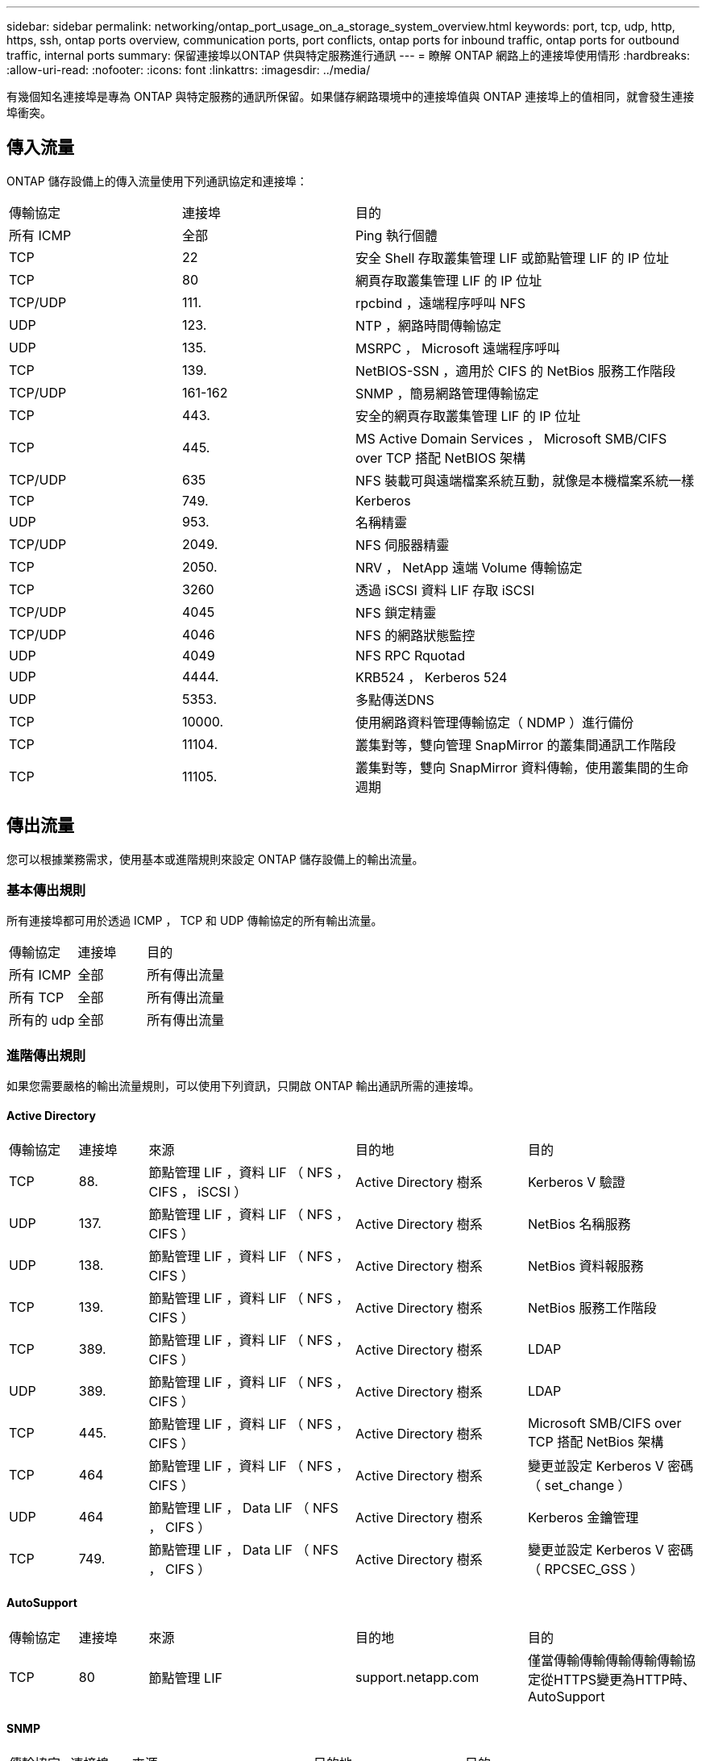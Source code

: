 ---
sidebar: sidebar 
permalink: networking/ontap_port_usage_on_a_storage_system_overview.html 
keywords: port, tcp, udp, http, https, ssh, ontap ports overview, communication ports, port conflicts, ontap ports for inbound traffic, ontap ports for outbound traffic, internal ports 
summary: 保留連接埠以ONTAP 供與特定服務進行通訊 
---
= 瞭解 ONTAP 網路上的連接埠使用情形
:hardbreaks:
:allow-uri-read: 
:nofooter: 
:icons: font
:linkattrs: 
:imagesdir: ../media/


[role="lead"]
有幾個知名連接埠是專為 ONTAP 與特定服務的通訊所保留。如果儲存網路環境中的連接埠值與 ONTAP 連接埠上的值相同，就會發生連接埠衝突。



== 傳入流量

ONTAP 儲存設備上的傳入流量使用下列通訊協定和連接埠：

[cols="25,25,50"]
|===


| 傳輸協定 | 連接埠 | 目的 


| 所有 ICMP | 全部 | Ping 執行個體 


| TCP | 22 | 安全 Shell 存取叢集管理 LIF 或節點管理 LIF 的 IP 位址 


| TCP | 80 | 網頁存取叢集管理 LIF 的 IP 位址 


| TCP/UDP | 111. | rpcbind ，遠端程序呼叫 NFS 


| UDP | 123. | NTP ，網路時間傳輸協定 


| UDP | 135. | MSRPC ， Microsoft 遠端程序呼叫 


| TCP | 139. | NetBIOS-SSN ，適用於 CIFS 的 NetBios 服務工作階段 


| TCP/UDP | 161-162 | SNMP ，簡易網路管理傳輸協定 


| TCP | 443. | 安全的網頁存取叢集管理 LIF 的 IP 位址 


| TCP | 445. | MS Active Domain Services ， Microsoft SMB/CIFS over TCP 搭配 NetBIOS 架構 


| TCP/UDP | 635 | NFS 裝載可與遠端檔案系統互動，就像是本機檔案系統一樣 


| TCP | 749. | Kerberos 


| UDP | 953. | 名稱精靈 


| TCP/UDP | 2049. | NFS 伺服器精靈 


| TCP | 2050. | NRV ， NetApp 遠端 Volume 傳輸協定 


| TCP | 3260 | 透過 iSCSI 資料 LIF 存取 iSCSI 


| TCP/UDP | 4045 | NFS 鎖定精靈 


| TCP/UDP | 4046 | NFS 的網路狀態監控 


| UDP | 4049 | NFS RPC Rquotad 


| UDP | 4444. | KRB524 ， Kerberos 524 


| UDP | 5353. | 多點傳送DNS 


| TCP | 10000. | 使用網路資料管理傳輸協定（ NDMP ）進行備份 


| TCP | 11104. | 叢集對等，雙向管理 SnapMirror 的叢集間通訊工作階段 


| TCP | 11105. | 叢集對等，雙向 SnapMirror 資料傳輸，使用叢集間的生命週期 
|===


== 傳出流量

您可以根據業務需求，使用基本或進階規則來設定 ONTAP 儲存設備上的輸出流量。



=== 基本傳出規則

所有連接埠都可用於透過 ICMP ， TCP 和 UDP 傳輸協定的所有輸出流量。

[cols="25,25,50"]
|===


| 傳輸協定 | 連接埠 | 目的 


| 所有 ICMP | 全部 | 所有傳出流量 


| 所有 TCP | 全部 | 所有傳出流量 


| 所有的 udp | 全部 | 所有傳出流量 
|===


=== 進階傳出規則

如果您需要嚴格的輸出流量規則，可以使用下列資訊，只開啟 ONTAP 輸出通訊所需的連接埠。



==== Active Directory

[cols="10,10,30,25,25"]
|===


| 傳輸協定 | 連接埠 | 來源 | 目的地 | 目的 


| TCP | 88. | 節點管理 LIF ，資料 LIF （ NFS ， CIFS ， iSCSI ） | Active Directory 樹系 | Kerberos V 驗證 


| UDP | 137. | 節點管理 LIF ，資料 LIF （ NFS ， CIFS ） | Active Directory 樹系 | NetBios 名稱服務 


| UDP | 138. | 節點管理 LIF ，資料 LIF （ NFS ， CIFS ） | Active Directory 樹系 | NetBios 資料報服務 


| TCP | 139. | 節點管理 LIF ，資料 LIF （ NFS ， CIFS ） | Active Directory 樹系 | NetBios 服務工作階段 


| TCP | 389. | 節點管理 LIF ，資料 LIF （ NFS ， CIFS ） | Active Directory 樹系 | LDAP 


| UDP | 389. | 節點管理 LIF ，資料 LIF （ NFS ， CIFS ） | Active Directory 樹系 | LDAP 


| TCP | 445. | 節點管理 LIF ，資料 LIF （ NFS ， CIFS ） | Active Directory 樹系 | Microsoft SMB/CIFS over TCP 搭配 NetBios 架構 


| TCP | 464 | 節點管理 LIF ，資料 LIF （ NFS ， CIFS ） | Active Directory 樹系 | 變更並設定 Kerberos V 密碼（ set_change ） 


| UDP | 464 | 節點管理 LIF ， Data LIF （ NFS ， CIFS ） | Active Directory 樹系 | Kerberos 金鑰管理 


| TCP | 749. | 節點管理 LIF ， Data LIF （ NFS ， CIFS ） | Active Directory 樹系 | 變更並設定 Kerberos V 密碼（ RPCSEC_GSS ） 
|===


==== AutoSupport

[cols="10,10,30,25,25"]
|===


| 傳輸協定 | 連接埠 | 來源 | 目的地 | 目的 


| TCP | 80 | 節點管理 LIF | support.netapp.com | 僅當傳輸傳輸傳輸傳輸傳輸協定從HTTPS變更為HTTP時、AutoSupport 
|===


==== SNMP

[cols="10,10,30,25,25"]
|===


| 傳輸協定 | 連接埠 | 來源 | 目的地 | 目的 


| TCP/UDP | 162. | 節點管理 LIF | 監控伺服器 | 透過 SNMP 設陷進行監控 
|===


==== SnapMirror

[cols="10,10,30,25,25"]
|===


| 傳輸協定 | 連接埠 | 來源 | 目的地 | 目的 


| TCP | 11104. | 叢集間 LIF | 叢集間 LIF ONTAP | 管理 SnapMirror 的叢集間通訊工作階段 
|===


==== 其他服務

[cols="10,10,30,25,25"]
|===


| 傳輸協定 | 連接埠 | 來源 | 目的地 | 目的 


| TCP | 25. | 節點管理 LIF | 郵件伺服器 | 可以使用 SMTP 警示 AutoSupport 來執行功能 


| UDP | 53. | 節點管理 LIF 與資料 LIF （ NFS 、 CIFS ） | DNS | DNS 


| UDP | 67. | 節點管理 LIF | DHCP | DHCP伺服器 


| UDP | 68. | 節點管理 LIF | DHCP | 第一次設定的 DHCP 用戶端 


| UDP | 514 | 節點管理 LIF | 系統記錄伺服器 | 系統記錄轉送訊息 


| TCP | 5010. | 叢集間 LIF | 備份端點或還原端點 | 備份與還原備份至 S3 功能的作業 


| TCP | 18600 至 18699 | 節點管理 LIF | 目的地伺服器 | NDMP 複本 
|===